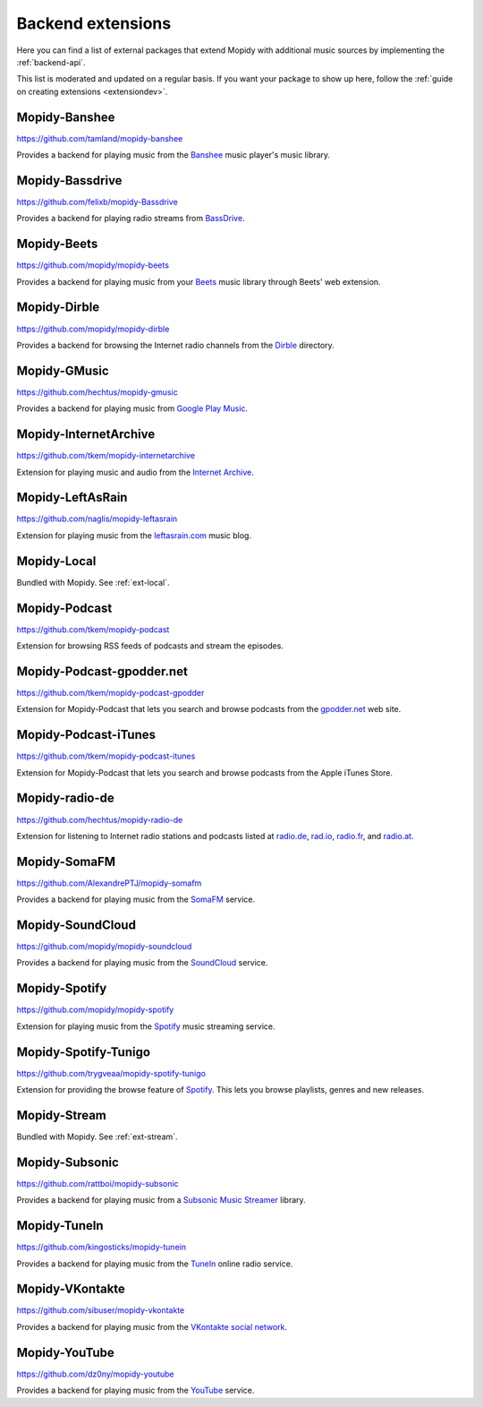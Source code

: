 .. _ext-backends:

******************
Backend extensions
******************

Here you can find a list of external packages that extend Mopidy with
additional music sources by implementing the :ref:`backend-api`.

This list is moderated and updated on a regular basis. If you want your package
to show up here, follow the :ref:`guide on creating extensions <extensiondev>`.


Mopidy-Banshee
==============

https://github.com/tamland/mopidy-banshee

Provides a backend for playing music from the `Banshee <http://banshee.fm/>`_
music player's music library.


Mopidy-Bassdrive
================

https://github.com/felixb/mopidy-Bassdrive

Provides a backend for playing radio streams from `BassDrive
<http://bassdrive.com/>`_.


Mopidy-Beets
============

https://github.com/mopidy/mopidy-beets

Provides a backend for playing music from your `Beets
<http://beets.radbox.org/>`_ music library through Beets' web extension.


Mopidy-Dirble
=============

https://github.com/mopidy/mopidy-dirble

Provides a backend for browsing the Internet radio channels from the `Dirble
<http://dirble.com/>`_ directory.


Mopidy-GMusic
=============

https://github.com/hechtus/mopidy-gmusic

Provides a backend for playing music from `Google Play Music
<https://play.google.com/music/>`_.


Mopidy-InternetArchive
======================

https://github.com/tkem/mopidy-internetarchive

Extension for playing music and audio from the `Internet Archive
<https://archive.org/>`_.


Mopidy-LeftAsRain
=================

https://github.com/naglis/mopidy-leftasrain

Extension for playing music from the `leftasrain.com
<http://leftasrain.com/>`_ music blog.


Mopidy-Local
============

Bundled with Mopidy. See :ref:`ext-local`.


Mopidy-Podcast
==============

https://github.com/tkem/mopidy-podcast

Extension for browsing RSS feeds of podcasts and stream the episodes.


Mopidy-Podcast-gpodder.net
==========================

https://github.com/tkem/mopidy-podcast-gpodder

Extension for Mopidy-Podcast that lets you search and browse podcasts from the
`gpodder.net <https://gpodder.net/>`_ web site.


Mopidy-Podcast-iTunes
=====================

https://github.com/tkem/mopidy-podcast-itunes

Extension for Mopidy-Podcast that lets you search and browse podcasts from the
Apple iTunes Store.


Mopidy-radio-de
===============

https://github.com/hechtus/mopidy-radio-de

Extension for listening to Internet radio stations and podcasts listed at
`radio.de <http://www.radio.de/>`_, `rad.io <http://www.rad.io/>`_,
`radio.fr <http://www.radio.fr/>`_, and `radio.at <http://www.radio.at/>`_.


Mopidy-SomaFM
=============

https://github.com/AlexandrePTJ/mopidy-somafm

Provides a backend for playing music from the `SomaFM <http://somafm.com/>`_
service.


Mopidy-SoundCloud
=================

https://github.com/mopidy/mopidy-soundcloud

Provides a backend for playing music from the `SoundCloud
<http://www.soundcloud.com/>`_ service.


Mopidy-Spotify
==============

https://github.com/mopidy/mopidy-spotify

Extension for playing music from the `Spotify <http://www.spotify.com/>`_ music
streaming service.


Mopidy-Spotify-Tunigo
=====================

https://github.com/trygveaa/mopidy-spotify-tunigo

Extension for providing the browse feature of `Spotify
<http://www.spotify.com/>`_. This lets you browse playlists, genres and new
releases.


Mopidy-Stream
=============

Bundled with Mopidy. See :ref:`ext-stream`.


Mopidy-Subsonic
===============

https://github.com/rattboi/mopidy-subsonic

Provides a backend for playing music from a `Subsonic Music Streamer
<http://www.subsonic.org/>`_ library.


Mopidy-TuneIn
=============

https://github.com/kingosticks/mopidy-tunein

Provides a backend for playing music from the `TuneIn
<http://www.tunein.com/>`_ online radio service.


Mopidy-VKontakte
================

https://github.com/sibuser/mopidy-vkontakte

Provides a backend for playing music from the `VKontakte social network
<http://vk.com/>`_.


Mopidy-YouTube
==============

https://github.com/dz0ny/mopidy-youtube

Provides a backend for playing music from the `YouTube
<http://www.youtube.com/>`_ service.
